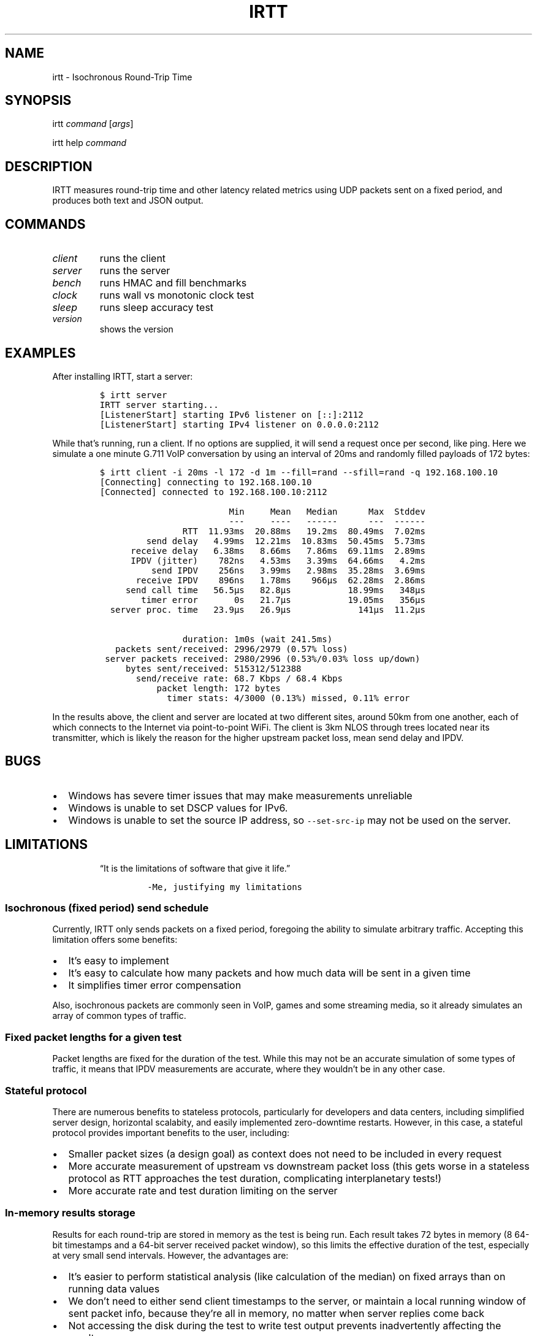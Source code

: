 .\" Automatically generated by Pandoc 2.2.1
.\"
.TH "IRTT" "1" "February 11, 2018" "v0.9.0" "IRTT Manual"
.hy
.SH NAME
.PP
irtt \- Isochronous Round\-Trip Time
.SH SYNOPSIS
.PP
irtt \f[I]command\f[] [\f[I]args\f[]]
.PP
irtt help \f[I]command\f[]
.SH DESCRIPTION
.PP
IRTT measures round\-trip time and other latency related metrics using
UDP packets sent on a fixed period, and produces both text and JSON
output.
.SH COMMANDS
.TP
.B \f[I]client\f[]
runs the client
.RS
.RE
.TP
.B \f[I]server\f[]
runs the server
.RS
.RE
.TP
.B \f[I]bench\f[]
runs HMAC and fill benchmarks
.RS
.RE
.TP
.B \f[I]clock\f[]
runs wall vs monotonic clock test
.RS
.RE
.TP
.B \f[I]sleep\f[]
runs sleep accuracy test
.RS
.RE
.TP
.B \f[I]version\f[]
shows the version
.RS
.RE
.SH EXAMPLES
.PP
After installing IRTT, start a server:
.IP
.nf
\f[C]
$\ irtt\ server
IRTT\ server\ starting...
[ListenerStart]\ starting\ IPv6\ listener\ on\ [::]:2112
[ListenerStart]\ starting\ IPv4\ listener\ on\ 0.0.0.0:2112
\f[]
.fi
.PP
While that's running, run a client.
If no options are supplied, it will send a request once per second, like
ping.
Here we simulate a one minute G.711 VoIP conversation by using an
interval of 20ms and randomly filled payloads of 172 bytes:
.IP
.nf
\f[C]
$\ irtt\ client\ \-i\ 20ms\ \-l\ 172\ \-d\ 1m\ \-\-fill=rand\ \-\-sfill=rand\ \-q\ 192.168.100.10
[Connecting]\ connecting\ to\ 192.168.100.10
[Connected]\ connected\ to\ 192.168.100.10:2112

\ \ \ \ \ \ \ \ \ \ \ \ \ \ \ \ \ \ \ \ \ \ \ \ \ Min\ \ \ \ \ Mean\ \ \ Median\ \ \ \ \ \ Max\ \ Stddev
\ \ \ \ \ \ \ \ \ \ \ \ \ \ \ \ \ \ \ \ \ \ \ \ \ \-\-\-\ \ \ \ \ \-\-\-\-\ \ \ \-\-\-\-\-\-\ \ \ \ \ \ \-\-\-\ \ \-\-\-\-\-\-
\ \ \ \ \ \ \ \ \ \ \ \ \ \ \ \ RTT\ \ 11.93ms\ \ 20.88ms\ \ \ 19.2ms\ \ 80.49ms\ \ 7.02ms
\ \ \ \ \ \ \ \ \ send\ delay\ \ \ 4.99ms\ \ 12.21ms\ \ 10.83ms\ \ 50.45ms\ \ 5.73ms
\ \ \ \ \ \ receive\ delay\ \ \ 6.38ms\ \ \ 8.66ms\ \ \ 7.86ms\ \ 69.11ms\ \ 2.89ms
\ \ \ \ \ \ \ \ \ \ \ \ \ \ \ \ \ \ \ \ \ \ \ \ \ \ \ \ \ \ \ \ \ \ \ \ \ \ \ \ \ \ \ \ \ \ \ \ \ \ \ \ \ \ \ \ \ \ \ \ \ \ \ 
\ \ \ \ \ \ IPDV\ (jitter)\ \ \ \ 782ns\ \ \ 4.53ms\ \ \ 3.39ms\ \ 64.66ms\ \ \ 4.2ms
\ \ \ \ \ \ \ \ \ \ send\ IPDV\ \ \ \ 256ns\ \ \ 3.99ms\ \ \ 2.98ms\ \ 35.28ms\ \ 3.69ms
\ \ \ \ \ \ \ receive\ IPDV\ \ \ \ 896ns\ \ \ 1.78ms\ \ \ \ 966µs\ \ 62.28ms\ \ 2.86ms
\ \ \ \ \ \ \ \ \ \ \ \ \ \ \ \ \ \ \ \ \ \ \ \ \ \ \ \ \ \ \ \ \ \ \ \ \ \ \ \ \ \ \ \ \ \ \ \ \ \ \ \ \ \ \ \ \ \ \ \ \ \ \ 
\ \ \ \ \ send\ call\ time\ \ \ 56.5µs\ \ \ 82.8µs\ \ \ \ \ \ \ \ \ \ \ 18.99ms\ \ \ 348µs
\ \ \ \ \ \ \ \ timer\ error\ \ \ \ \ \ \ 0s\ \ \ 21.7µs\ \ \ \ \ \ \ \ \ \ \ 19.05ms\ \ \ 356µs
\ \ server\ proc.\ time\ \ \ 23.9µs\ \ \ 26.9µs\ \ \ \ \ \ \ \ \ \ \ \ \ 141µs\ \ 11.2µs

\ \ \ \ \ \ \ \ \ \ \ \ \ \ \ \ duration:\ 1m0s\ (wait\ 241.5ms)
\ \ \ packets\ sent/received:\ 2996/2979\ (0.57%\ loss)
\ server\ packets\ received:\ 2980/2996\ (0.53%/0.03%\ loss\ up/down)
\ \ \ \ \ bytes\ sent/received:\ 515312/512388
\ \ \ \ \ \ \ send/receive\ rate:\ 68.7\ Kbps\ /\ 68.4\ Kbps
\ \ \ \ \ \ \ \ \ \ \ packet\ length:\ 172\ bytes
\ \ \ \ \ \ \ \ \ \ \ \ \ timer\ stats:\ 4/3000\ (0.13%)\ missed,\ 0.11%\ error
\f[]
.fi
.PP
In the results above, the client and server are located at two different
sites, around 50km from one another, each of which connects to the
Internet via point\-to\-point WiFi.
The client is 3km NLOS through trees located near its transmitter, which
is likely the reason for the higher upstream packet loss, mean send
delay and IPDV.
.SH BUGS
.IP \[bu] 2
Windows has severe timer issues that may make measurements unreliable
.IP \[bu] 2
Windows is unable to set DSCP values for IPv6.
.IP \[bu] 2
Windows is unable to set the source IP address, so
\f[C]\-\-set\-src\-ip\f[] may not be used on the server.
.SH LIMITATIONS
.RS
.PP
\[lq]It is the limitations of software that give it life.\[rq]
.IP
.nf
\f[C]
\-Me,\ justifying\ my\ limitations
\f[]
.fi
.RE
.SS Isochronous (fixed period) send schedule
.PP
Currently, IRTT only sends packets on a fixed period, foregoing the
ability to simulate arbitrary traffic.
Accepting this limitation offers some benefits:
.IP \[bu] 2
It's easy to implement
.IP \[bu] 2
It's easy to calculate how many packets and how much data will be sent
in a given time
.IP \[bu] 2
It simplifies timer error compensation
.PP
Also, isochronous packets are commonly seen in VoIP, games and some
streaming media, so it already simulates an array of common types of
traffic.
.SS Fixed packet lengths for a given test
.PP
Packet lengths are fixed for the duration of the test.
While this may not be an accurate simulation of some types of traffic,
it means that IPDV measurements are accurate, where they wouldn't be in
any other case.
.SS Stateful protocol
.PP
There are numerous benefits to stateless protocols, particularly for
developers and data centers, including simplified server design,
horizontal scalabity, and easily implemented zero\-downtime restarts.
However, in this case, a stateful protocol provides important benefits
to the user, including:
.IP \[bu] 2
Smaller packet sizes (a design goal) as context does not need to be
included in every request
.IP \[bu] 2
More accurate measurement of upstream vs downstream packet loss (this
gets worse in a stateless protocol as RTT approaches the test duration,
complicating interplanetary tests!)
.IP \[bu] 2
More accurate rate and test duration limiting on the server
.SS In\-memory results storage
.PP
Results for each round\-trip are stored in memory as the test is being
run.
Each result takes 72 bytes in memory (8 64\-bit timestamps and a 64\-bit
server received packet window), so this limits the effective duration of
the test, especially at very small send intervals.
However, the advantages are:
.IP \[bu] 2
It's easier to perform statistical analysis (like calculation of the
median) on fixed arrays than on running data values
.IP \[bu] 2
We don't need to either send client timestamps to the server, or
maintain a local running window of sent packet info, because they're all
in memory, no matter when server replies come back
.IP \[bu] 2
Not accessing the disk during the test to write test output prevents
inadvertently affecting the results
.IP \[bu] 2
It simplifies the API
.PP
As a consequence of storing results in memory, packet sequence numbers
are fixed at 32\-bits.
If all 2^32 sequence numbers were used, the results would require over
300 Gb of virtual memory to record while the test is running.
That is why 64\-bit sequence numbers are currently unnecessary.
.SS 64\-bit received window
.PP
In order to determine per\-packet differentiation between upstream and
downstream loss, a 64\-bit \[lq]received window\[rq] may be returned
with each packet that contains the receipt status of the previous 64
packets.
This can be enabled using \f[C]\-\-stats=window/both\f[] with the irtt
client.
Its limited width and simple bitmap format lead to some caveats:
.IP \[bu] 2
Per\-packet differentiation is not available (for any intervening
packets) if greater than 64 packets are lost in succession.
These packets will be marked with the generic \f[C]Lost\f[].
.IP \[bu] 2
While any packet marked \f[C]LostDown\f[] is guaranteed to be marked
properly, there is no confirmation of receipt of the receive window from
the client to the server, so packets may sometimes be erroneously marked
\f[C]LostUp\f[], for example, if they arrive late to the server and
slide out of the received window before they can be confirmed to the
client, or if the received window is lost on its way to the client and
not amended by a later packet's received window.
.PP
There are many ways that this simple approach could be improved, such as
by:
.IP \[bu] 2
Allowing a wider window
.IP \[bu] 2
Encoding receipt seqnos in a more intelligent way to allow a wider seqno
range
.IP \[bu] 2
Sending confirmation of window receipt from the client to the server and
re\-sending unreceived windows
.PP
However, the current strategy means that a good approximation of
per\-packet loss results can be obtained with only 8 additional bytes in
each packet.
It also requires very little computational time on the server, and
almost all computation on the client occurs during results generation,
after the test is complete.
It isn't as accurate with late (out\-of\-order) upstream packets or with
long sequences of lost packets, but high loss or high numbers of late
packets typically indicate more severe network conditions that should be
corrected first anyway, perhaps before per\-packet results matter.
Note that in case of very high packet loss, the \f[B]total\f[] number of
packets received by the server but not returned to the client (which can
be obtained using \f[C]\-\-stats=count\f[]) will still be correct, which
will still provide an accurate \f[B]average\f[] loss percentage in each
direction over the course of the test.
.SS Use of Go
.PP
IRTT is written in Go.
That carries with it:
.IP \[bu] 2
Non\-negligible system call overhead
.IP \[bu] 2
A larger executable size than with C
.IP \[bu] 2
Somewhat slower execution speed than C (although not that much
slower (https://benchmarksgame.alioth.debian.org/u64q/compare.php?lang=go&lang2=gcc))
.PP
However, Go also has characteristics that make it a good fit for this
application:
.IP \[bu] 2
Go's target is network and server applications, with a focus on
simplicity, reliability and efficiency, which is appropriate for IRTT
.IP \[bu] 2
Memory footprint tends to be significantly lower than with some
interpreted languages
.IP \[bu] 2
It's easy to support a broad array of hardware and OS combinations
.SH SEE ALSO
.PP
irtt\-client(1) (irtt-client.html), irtt\-server(1) (irtt-server.html)
.PP
IRTT GitHub repository (https://github.com/heistp/irtt/)
.SH AUTHOR
.PP
Pete Heist <pete@eventide.io>
.PP
Many thanks to both Toke Høiland\-Jørgensen and Dave Täht from the
Bufferbloat project (https://www.bufferbloat.net/) for their valuable
advice.
Any problems in design or implementation are entirely my own.
.SH HISTORY
.PP
IRTT was originally written to improve the latency and packet loss
measurements for the excellent Flent (https://flent.org) tool.
Flent was developed by and for the
Bufferbloat (https://www.bufferbloat.net/projects/) project, which aims
to reduce \[lq]chaotic and laggy network performance,\[rq] making this
project valuable to anyone who values their time and sanity while using
the Internet.
